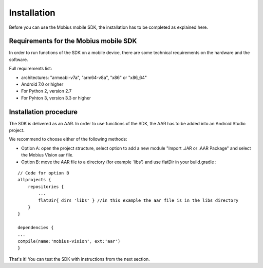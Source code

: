 Installation
==================

Before you can use the Mobius mobile SDK, the installation has to be completed as explained here.


Requirements for the Mobius mobile SDK
-----------------------------------------

In order to run functions of the SDK on a mobile device, there are some technical requirements on the hardware and the software.

Full requirements list:

*   architectures: "armeabi-v7a", "arm64-v8a", "x86" or "x86_64"
*   Android 7.0 or higher
*   For Python 2, version 2.7
*   For Pyhton 3, version 3.3 or higher

Installation procedure
-------------------------

The SDK is delivered as an AAR. In order to use functions of the SDK, the AAR has to be added into an Android Studio project.  

We recommend to choose either of the following methods:

*   Option A: open the project structure, select option to add a new module "Import .JAR or .AAR Package" and select the Mobius Vision aar file. 
*   Option B: move the AAR file to a directory (for example 'libs') and use flatDir in your build.gradle :

::

  // Code for option B
  allprojects {
      repositories {
          ...
          flatDir{ dirs 'libs' } //in this example the aar file is in the libs directory
      }
  }

  dependencies {
  ...
  compile(name:'mobius-vision', ext:'aar')
  }


That's it! You can test the SDK with instructions from the next section. 

